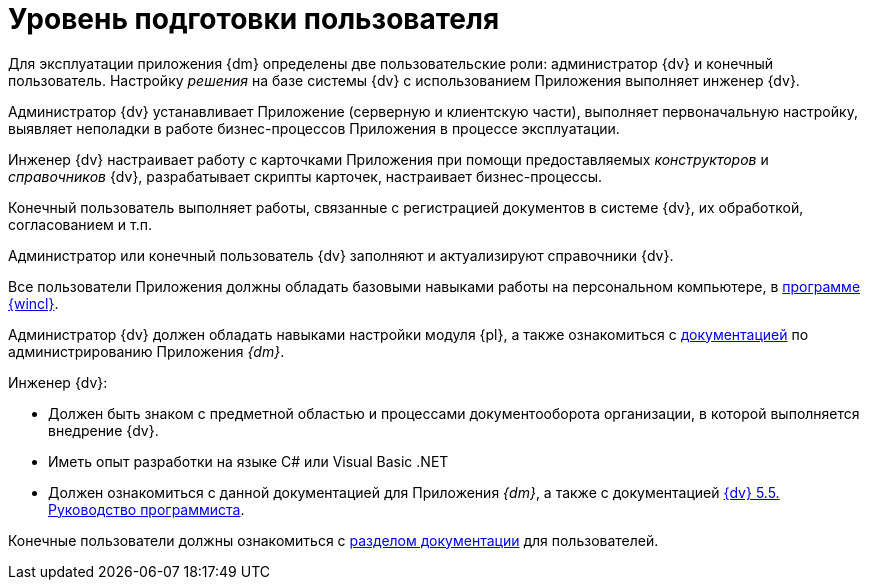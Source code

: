 = Уровень подготовки пользователя

Для эксплуатации приложения {dm} определены две пользовательские роли: администратор {dv} и конечный пользователь. Настройку _решения_ на базе системы {dv} с использованием Приложения выполняет инженер {dv}.

Администратор {dv} устанавливает Приложение (серверную и клиентскую части), выполняет первоначальную настройку, выявляет неполадки в работе бизнес-процессов Приложения в процессе эксплуатации.

Инженер {dv} настраивает работу с карточками Приложения при помощи предоставляемых _конструкторов_ и _справочников_ {dv}, разрабатывает скрипты карточек, настраивает бизнес-процессы.

Конечный пользователь выполняет работы, связанные с регистрацией документов в системе {dv}, их обработкой, согласованием и т.п.

Администратор или конечный пользователь {dv} заполняют и актуализируют справочники {dv}.

Все пользователи Приложения должны обладать базовыми навыками работы на персональном компьютере, в xref:5.5.4@winclient::index.adoc[программе {wincl}].

Администратор {dv} должен обладать навыками настройки модуля {pl}, а также ознакомиться с xref:admin:install.adoc[документацией] по администрированию Приложения _{dm}_.

.Инженер {dv}:
* Должен быть знаком с предметной областью и процессами документооборота организации, в которой выполняется внедрение {dv}.
* Иметь опыт разработки на языке C# или Visual Basic .NET
* Должен ознакомиться с данной документацией для Приложения _{dm}_, а также с документацией xref:programmer::index.adoc[{dv} 5.5. Руководство программиста].

Конечные пользователи должны ознакомиться с xref:user:preparation.adoc[разделом документации] для пользователей.
